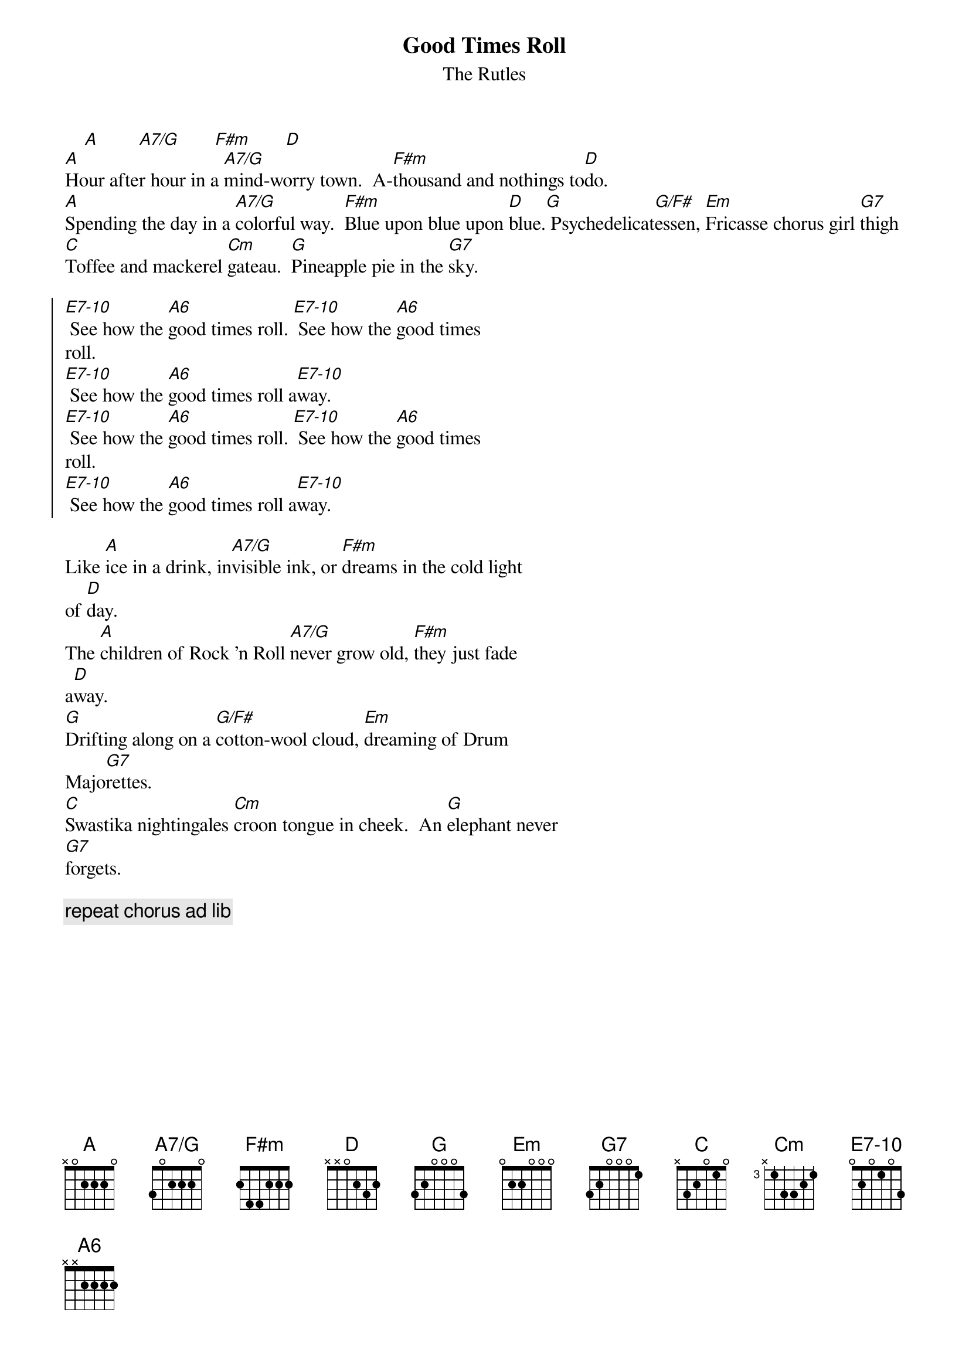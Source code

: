 {t: Good Times Roll}
{st: The Rutles}
{define: E7-10 base-fret 0 frets 0 2 0 1 0 3}
{define: A7/G base-fret 0 frets 3 0 2 2 2 0}

    [A]        [A7/G]       [F#m]       [D]
[A]Hour after hour in a [A7/G]mind-worry town.  A-[F#m]thousand and nothings to[D]do.
[A]Spending the day in a [A7/G]colorful way.  [F#m]Blue upon blue upon [D]blue.[G] Psychedelicat[G/F#]essen, [Em]Fricasse chorus girl [G7]thigh
[C]Toffee and mackerel [Cm]gateau.  [G]Pineapple pie in the [G7]sky.

{soc}
[E7-10] See how the [A6]good times roll. [E7-10] See how the [A6]good times
roll.
[E7-10] See how the [A6]good times roll a[E7-10]way.
[E7-10] See how the [A6]good times roll. [E7-10] See how the [A6]good times
roll.
[E7-10] See how the [A6]good times roll a[E7-10]way.
{eoc}

Like [A]ice in a drink, in[A7/G]visible ink, or [F#m]dreams in the cold light
of [D]day.
The [A]children of Rock 'n Roll [A7/G]never grow old, [F#m]they just fade
a[D]way.
[G]Drifting along on a [G/F#]cotton-wool cloud, [Em]dreaming of Drum
Majo[G7]rettes.
[C]Swastika nightingales [Cm]croon tongue in cheek.  An [G]elephant never
[G7]forgets.
 
{c: repeat chorus ad lib}
